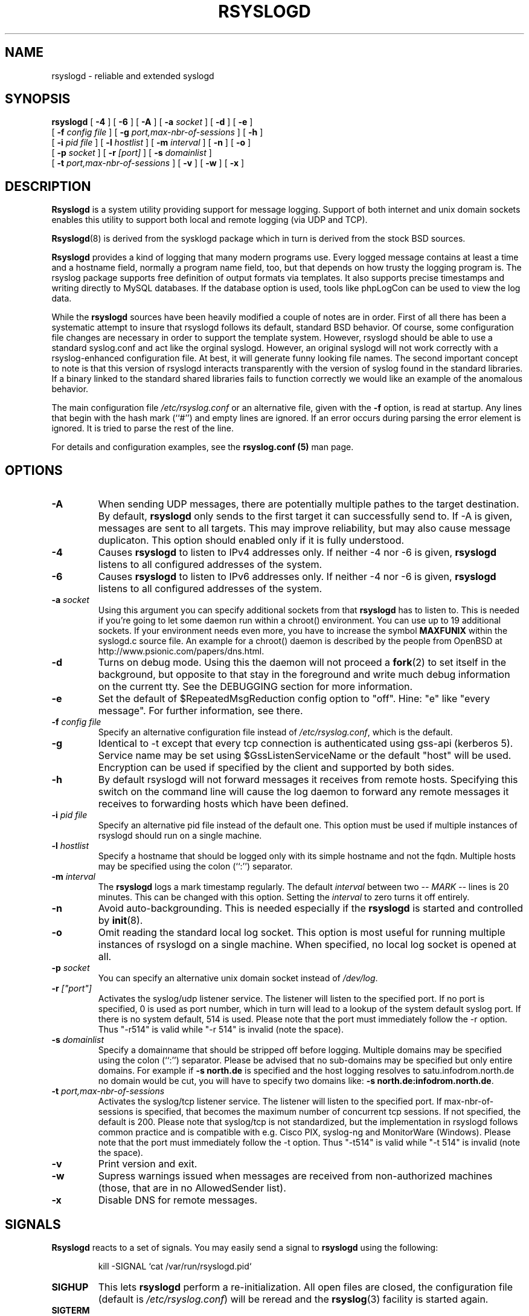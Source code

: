 .\" Copyright 2004-2005 Rainer Gerhards and Adiscon for the rsyslog modifications
.\" May be distributed under the GNU General Public License
.\"
.TH RSYSLOGD 8 "17 July 2007" "Version 1.16.1 (devel)" "Linux System Administration"
.SH NAME
rsyslogd \- reliable and extended syslogd 
.SH SYNOPSIS
.B rsyslogd
.RB [ " \-4 " ]
.RB [ " \-6 " ]
.RB [ " \-A " ]
.RB [ " \-a "
.I socket
]
.RB [ " \-d " ]
.RB [ " \-e " ]
.br
.RB [ " \-f "
.I config file
]
.RB [ " \-g "
.I port,max-nbr-of-sessions
]
.RB [ " \-h " ] 
.br
.RB [ " \-i "
.I pid file
]
.RB [ " \-l "
.I hostlist
]
.RB [ " \-m "
.I interval
] 
.RB [ " \-n " ]
.RB [ " \-o " ]
.br
.RB [ " \-p"
.IB socket 
]
.RB [ " \-r "
.I [port]
]
.RB [ " \-s "
.I domainlist
]
.br
.RB [ " \-t "
.I port,max-nbr-of-sessions
]
.RB [ " \-v " ]
.RB [ " \-w " ]
.RB [ " \-x " ]
.LP
.SH DESCRIPTION
.B Rsyslogd
is a system utility providing support for message logging.
Support of both internet and
unix domain sockets enables this utility to support both local
and remote logging (via UDP and TCP).

.BR Rsyslogd (8)
is derived from the sysklogd package which in turn is derived from the
stock BSD sources.

.B Rsyslogd
provides a kind of logging that many modern programs use.  Every logged
message contains at least a time and a hostname field, normally a
program name field, too, but that depends on how trusty the logging
program is. The rsyslog package supports free definition of output formats
via templates. It also supports precise timestamps and writing directly
to MySQL databases. If the database option is used, tools like phpLogCon can
be used to view the log data.

While the
.B rsyslogd
sources have been heavily modified a couple of notes
are in order.  First of all there has been a systematic attempt to
insure that rsyslogd follows its default, standard BSD behavior. Of course,
some configuration file changes are necessary in order to support the
template system. However, rsyslogd should be able to use a standard
syslog.conf and act like the orginal syslogd. However, an original syslogd
will not work correctly with a rsyslog-enhanced configuration file. At
best, it will generate funny looking file names.
The second important concept to note is that this version of rsyslogd
interacts transparently with the version of syslog found in the
standard libraries.  If a binary linked to the standard shared
libraries fails to function correctly we would like an example of the
anomalous behavior.

The main configuration file
.I /etc/rsyslog.conf
or an alternative file, given with the 
.B "\-f"
option, is read at startup.  Any lines that begin with the hash mark
(``#'') and empty lines are ignored.  If an error occurs during parsing
the error element is ignored. It is tried to parse the rest of the line.

For details and configuration examples, see the
.B rsyslog.conf (5)
man page.

.LP
.SH OPTIONS
.TP
.BI "\-A"
When sending UDP messages, there are potentially multiple pathes to
the target destination. By default,
.B rsyslogd
only sends to the first target it can successfully send to. If -A 
is given, messages are sent to all targets. This may improve
reliability, but may also cause message duplicaton. This option
should enabled only if it is fully understood.
.TP
.BI "\-4"
Causes
.B rsyslogd
to listen to IPv4 addresses only.
If neither -4 nor -6 is given,
.B rsyslogd
listens to all configured addresses of the system.
.TP
.BI "\-6"
Causes
.B rsyslogd
to listen to IPv6 addresses only.
If neither -4 nor -6 is given,
.B rsyslogd
listens to all configured addresses of the system.
.TP
.BI "\-a " "socket"
Using this argument you can specify additional sockets from that
.B rsyslogd
has to listen to.  This is needed if you're going to let some daemon
run within a chroot() environment.  You can use up to 19 additional
sockets.  If your environment needs even more, you have to increase
the symbol
.B MAXFUNIX
within the syslogd.c source file.  An example for a chroot() daemon is
described by the people from OpenBSD at
http://www.psionic.com/papers/dns.html.
.TP
.B "\-d"
Turns on debug mode.  Using this the daemon will not proceed a 
.BR fork (2)
to set itself in the background, but opposite to that stay in the
foreground and write much debug information on the current tty.  See the
DEBUGGING section for more information.
.TP
.B "\-e"
Set the default of $RepeatedMsgReduction config option to "off". 
Hine: "e" like "every message". For further information, see there.
.TP
.BI "\-f " "config file"
Specify an alternative configuration file instead of
.IR /etc/rsyslog.conf ","
which is the default.
.TP
.BI "\-g "
Identical to -t except that every tcp connection is authenticated
using gss-api (kerberos 5). Service name may be set using
$GssListenServiceName or the default "host" will be used. Encryption
can be used if specified by the client and supported by both sides.
.TP
.BI "\-h "
By default rsyslogd will not forward messages it receives from remote hosts.
Specifying this switch on the command line will cause the log daemon to
forward any remote messages it receives to forwarding hosts which have been
defined.
.TP
.BI "\-i " "pid file"
Specify an alternative pid file instead of the default one.
This option must be used if multiple instances of rsyslogd should
run on a single machine.
.TP
.BI "\-l " "hostlist"
Specify a hostname that should be logged only with its simple hostname
and not the fqdn.  Multiple hosts may be specified using the colon
(``:'') separator.
.TP
.BI "\-m " "interval"
The
.B rsyslogd
logs a mark timestamp regularly.  The default
.I interval
between two \fI-- MARK --\fR lines is 20 minutes.  This can be changed
with this option.  Setting the
.I interval
to zero turns it off entirely.
.TP
.B "\-n"
Avoid auto-backgrounding.  This is needed especially if the
.B rsyslogd
is started and controlled by
.BR init (8).
.TP
.B "\-o"
Omit reading the standard local log socket. This option is most
useful for running multiple instances of rsyslogd on a single 
machine. When specified, no local log socket is opened at all.
.TP
.BI "\-p " "socket"
You can specify an alternative unix domain socket instead of
.IR /dev/log "."
.TP
.BI "\-r " ["port"]
Activates the syslog/udp listener service. The listener
will listen to the specified port.  If no port is specified,
0 is used as port number, which in turn will lead to a
lookup of the system default syslog port. If there is
no system default, 514 is used. Please note that the port
must immediately follow the -r option. Thus "-r514" is valid
while "-r 514" is invalid (note the space).
.TP
.BI "\-s " "domainlist"
Specify a domainname that should be stripped off before
logging.  Multiple domains may be specified using the colon (``:'')
separator.
Please be advised that no sub-domains may be specified but only entire
domains.  For example if
.B "\-s north.de"
is specified and the host logging resolves to satu.infodrom.north.de
no domain would be cut, you will have to specify two domains like:
.BR "\-s north.de:infodrom.north.de" .
.TP
.BI "\-t " "port,max-nbr-of-sessions"
Activates the syslog/tcp listener service. The listener will listen to
the specified port. If max-nbr-of-sessions is specified, that becomes
the maximum number of concurrent tcp sessions. If not specified, the
default is 200. Please note that syslog/tcp is not standardized,
but the implementation in rsyslogd follows common practice and is
compatible with e.g. Cisco PIX, syslog-ng and MonitorWare (Windows).
Please note that the port
must immediately follow the -t option. Thus "-t514" is valid
while "-t 514" is invalid (note the space).
.TP
.B "\-v"
Print version and exit.
.TP
.B "\-w"
Supress warnings issued when messages are received from non-authorized
machines (those, that are in no AllowedSender list).
.TP
.B "\-x"
Disable DNS for remote messages.
.LP
.SH SIGNALS
.B Rsyslogd
reacts to a set of signals.  You may easily send a signal to
.B rsyslogd
using the following:
.IP
.nf
kill -SIGNAL `cat /var/run/rsyslogd.pid`
.fi
.PP
.TP
.B SIGHUP
This lets
.B rsyslogd
perform a re-initialization.  All open files are closed, the
configuration file (default is 
.IR /etc/rsyslog.conf ")"
will be reread and the
.BR rsyslog (3)
facility is started again.
.TP
.B SIGTERM
.B Rsyslogd
will die.
.TP
.BR SIGINT ", " SIGQUIT
If debugging is enabled these are ignored, otherwise 
.B rsyslogd
will die.
.TP
.B SIGUSR1
Switch debugging on/off.  This option can only be used if
.B rsyslogd
is started with the
.B "\-d"
debug option.
.TP
.B SIGCHLD
Wait for childs if some were born, because of wall'ing messages.
.LP
.SH SUPPORT FOR REMOTE LOGGING
.B Rsyslogd
provides network support to the syslogd facility.
Network support means that messages can be forwarded from one node
running rsyslogd to another node running rsyslogd (or a
compatible syslog implementation) where they will be
actually logged to a disk file.

To enable this you have to specify one of
.B "\-g"
,
.B "\-r"
or
.B "\-t"
options on the command line.  The default behavior is that
.B rsyslogd
won't listen to the network. You can also combine these
options if you want rsyslogd to listen to both TCP and UDP
messages. Only one of the TCP listener options can be used.
The last one specified will take effect.

The strategy is to have rsyslogd listen on a unix domain socket for
locally generated log messages.  This behavior will allow rsyslogd to
inter-operate with the syslog found in the standard C library.  At the
same time rsyslogd listens on the standard syslog port for messages
forwarded from other hosts.  To have this work correctly the
.BR services (5)
files (typically found in
.IR /etc )
must have the following
entry:
.IP
.nf
	syslog          514/udp
.fi
.PP
If this entry is missing
.B rsyslogd
will use the well known port of 514 (so in most cases, it's not
really needed).

To cause messages to be forwarded to another host replace
the normal file line in the
.I rsyslog.conf
file with the name of the host to which the messages is to be sent
prepended with an @ (for UDP delivery) or the sequence @@ (for
TCP delivery). The host name can also be followed by a colon and
a port number, in which case the message is sent to the specified
port on the remote host.
.IP
For example, to forward
.B ALL
messages to a remote host use the
following
.I rsyslog.conf
entry:
.IP
.nf
	# Sample rsyslogd configuration file to
	# messages to a remote host forward all.
	*.*			@hostname
.fi
More samples can be found in sample.conf.

If the remote hostname cannot be resolved at startup, because the
name-server might not be accessible (it may be started after rsyslogd)
you don't have to worry.
.B Rsyslogd
will retry to resolve the name ten times and then complain.  Another
possibility to avoid this is to place the hostname in
.IR /etc/hosts .

With normal
.BR syslogd s
you would get syslog-loops if you send out messages that were received
from a remote host to the same host (or more complicated to a third
host that sends it back to the first one, and so on).

To avoid this no messages that were received from a
remote host are sent out to another (or the same) remote host. You can
disable this feature by the
.B \-h
option.

If the remote host is located in the same domain as the host, 
.B rsyslogd
is running on, only the simple hostname will be logged instead of
the whole fqdn.

In a local network you may provide a central log server to have all
the important information kept on one machine.  If the network consists
of different domains you don't have to complain about logging fully
qualified names instead of simple hostnames.  You may want to use the
strip-domain feature
.B \-s
of this server.  You can tell
.B rsyslogd
to strip off several domains other than the one the server is located
in and only log simple hostnames.

Using the
.B \-l
option there's also a possibility to define single hosts as local
machines.  This, too, results in logging only their simple hostnames
and not the fqdns.

.SH OUTPUT TO DATABASES
.B Rsyslogd
has support for writing data to MySQL database tables. The exact specifics
are described in the
.B rsyslog.conf (5)
man page. Be sure to read it if you plan to use database logging.

While it is often handy to have the data in a database, you must be aware
of the implications. Most importantly, database logging takes far
longer than logging to a text file. A system that can handle a large
log volume when writing to text files can most likely not handle
a similar large volume when writing to a database table.

.SH OUTPUT TO NAMED PIPES (FIFOs)
.B Rsyslogd
has support for logging output to named pipes
(fifos).  A fifo or named pipe can be used as a destination for log
messages by prepending a pipy symbol (``|'') to the name of the
file.  This is handy for debugging.  Note that the fifo must be created
with the mkfifo command before
.B rsyslogd
is started.
.IP
The following configuration file routes debug messages from the
kernel to a fifo:
.IP
.nf
	# Sample configuration to route kernel debugging
	# messages ONLY to /usr/adm/debug which is a
	# named pipe.
	kern.=debug			|/usr/adm/debug
.fi
.LP
.SH INSTALLATION CONCERNS
There is probably one important consideration when installing
rsyslogd.  It is dependent on proper
formatting of messages by the syslog function.  The functioning of the
syslog function in the shared libraries changed somewhere in the
region of libc.so.4.[2-4].n.  The specific change was to
null-terminate the message before transmitting it to the 
.I /dev/log
socket.  Proper functioning of this version of rsyslogd is dependent on
null-termination of the message.

This problem will typically manifest itself if old statically linked
binaries are being used on the system.  Binaries using old versions of
the syslog function will cause empty lines to be logged followed by
the message with the first character in the message removed.
Relinking these binaries to newer versions of the shared libraries
will correct this problem.

The
.BR rsyslogd (8)
can be run from
.BR init (8)
or started as part of the rc.*
sequence.  If it is started from init the option \fI\-n\fR must be set,
otherwise you'll get tons of syslog daemons started.  This is because 
.BR init (8)
depends on the process ID.
.LP
.SH SECURITY THREATS
There is the potential for the rsyslogd daemon to be
used as a conduit for a denial of service attack.
A rogue program(mer) could very easily flood the rsyslogd daemon with
syslog messages resulting in the log files consuming all the remaining
space on the filesystem.  Activating logging over the inet domain
sockets will of course expose a system to risks outside of programs or
individuals on the local machine.

There are a number of methods of protecting a machine:
.IP 1.
Implement kernel firewalling to limit which hosts or networks have
access to the 514/UDP socket.
.IP 2.
Logging can be directed to an isolated or non-root filesystem which,
if filled, will not impair the machine.
.IP 3.
The ext2 filesystem can be used which can be configured to limit a
certain percentage of a filesystem to usage by root only.  \fBNOTE\fP
that this will require rsyslogd to be run as a non-root process.
\fBALSO NOTE\fP that this will prevent usage of remote logging since
rsyslogd will be unable to bind to the 514/UDP socket.
.IP 4.
Disabling inet domain sockets will limit risk to the local machine.
.IP 5.
Use step 4 and if the problem persists and is not secondary to a rogue
program/daemon get a 3.5 ft (approx. 1 meter) length of sucker rod*
and have a chat with the user in question.

Sucker rod def. \(em 3/4, 7/8 or 1in. hardened steel rod, male
threaded on each end.  Primary use in the oil industry in Western
North Dakota and other locations to pump 'suck' oil from oil wells.
Secondary uses are for the construction of cattle feed lots and for
dealing with the occasional recalcitrant or belligerent individual.
.SS Message replay and spoofing
If remote logging is enabled, messages can easily be spoofed and replayed.
As the messages are transmitted in clear-text, an attacker might use
the information obtained from the packets for malicious things. Also, an
attacker might reply recorded messages or spoof a sender's IP address,
which could lead to a wrong perception of system activity. These can
be prevented by using GSS-API authentication and encryption. Be sure
to think about syslog network security before enabling it.
.LP
.SH DEBUGGING
When debugging is turned on using
.B "\-d"
option then
.B rsyslogd
will be very verbose by writing much of what it does on stdout.  Whenever
the configuration file is reread and re-parsed you'll see a tabular,
corresponding to the internal data structure.  This tabular consists of
four fields:
.TP
.I number
This field contains a serial number starting by zero.  This number
represents the position in the internal data structure (i.e. the
array).  If one number is left out then there might be an error in the
corresponding line in
.IR /etc/rsyslog.conf .
.TP
.I pattern
This field is tricky and represents the internal structure
exactly.  Every column stands for a facility (refer to
.BR syslog (3)).
As you can see, there are still some facilities left free for former
use, only the left most are used.  Every field in a column represents
the priorities (refer to
.BR syslog (3)).
.TP
.I action
This field describes the particular action that takes place whenever a
message is received that matches the pattern.  Refer to the
.BR syslog.conf (5)
manpage for all possible actions.
.TP
.I arguments
This field shows additional arguments to the actions in the last
field.  For file-logging this is the filename for the logfile; for
user-logging this is a list of users; for remote logging this is the
hostname of the machine to log to; for console-logging this is the
used console; for tty-logging this is the specified tty; wall has no
additional arguments.
.TP
.SS templates
There will also be a second internal structure which lists all
defined templates and there contents. This also enables you to see
the internally-defined, hardcoded templates.
.SH FILES
.PD 0
.TP
.I /etc/rsyslog.conf
Configuration file for
.BR rsyslogd .
See
.BR rsyslog.conf (5)
for exact information.
.TP
.I /dev/log
The Unix domain socket to from where local syslog messages are read.
.TP
.I /var/run/rsyslogd.pid
The file containing the process id of 
.BR rsyslogd .
.PD
.SH BUGS
Please review the file BUGS for up-to-date information on known
bugs and annouyances.
.SH Further Information
Please visit
.BR http://www.rsyslog.com/doc
for additional information, tutorials and a support forum.
.SH SEE ALSO
.BR rsyslog.conf (5),
.BR logger (1),
.BR syslog (2),
.BR syslog (3),
.BR services (5),
.BR savelog (8)
.LP
.SH COLLABORATORS
.B rsyslogd
is derived from sysklogd sources, which in turn was taken from
the BSD sources. Special thanks to Greg Wettstein (greg@wind.enjellic.com)
and Martin Schulze (joey@linux.de) for the fine sysklogd package.

.PD 0
.TP
Rainer Gerhards
.TP
Adiscon GmbH
.TP
Grossrinderfeld, Germany
.TP
rgerhards@adiscon.com

.TP
Michael Meckelein
.TP
Adiscon GmbH
.TP
mmeckelein@adiscon.com
.PD
.zZ
